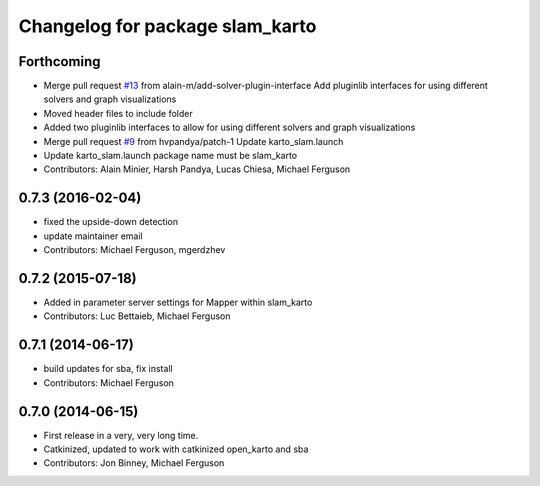^^^^^^^^^^^^^^^^^^^^^^^^^^^^^^^^
Changelog for package slam_karto
^^^^^^^^^^^^^^^^^^^^^^^^^^^^^^^^

Forthcoming
-----------
* Merge pull request `#13 <https://github.com/ros-perception/slam_karto/issues/13>`_ from alain-m/add-solver-plugin-interface
  Add pluginlib interfaces for using different solvers and graph visualizations
* Moved header files to include folder
* Added two pluginlib interfaces to allow for using different solvers and
  graph visualizations
* Merge pull request `#9 <https://github.com/ros-perception/slam_karto/issues/9>`_ from hvpandya/patch-1
  Update karto_slam.launch
* Update karto_slam.launch
  package name must be slam_karto
* Contributors: Alain Minier, Harsh Pandya, Lucas Chiesa, Michael Ferguson

0.7.3 (2016-02-04)
------------------
* fixed the upside-down detection
* update maintainer email
* Contributors: Michael Ferguson, mgerdzhev

0.7.2 (2015-07-18)
------------------
* Added in parameter server settings for Mapper within slam_karto
* Contributors: Luc Bettaieb, Michael Ferguson

0.7.1 (2014-06-17)
------------------
* build updates for sba, fix install
* Contributors: Michael Ferguson

0.7.0 (2014-06-15)
------------------
* First release in a very, very long time.
* Catkinized, updated to work with catkinized open_karto and sba
* Contributors: Jon Binney, Michael Ferguson

